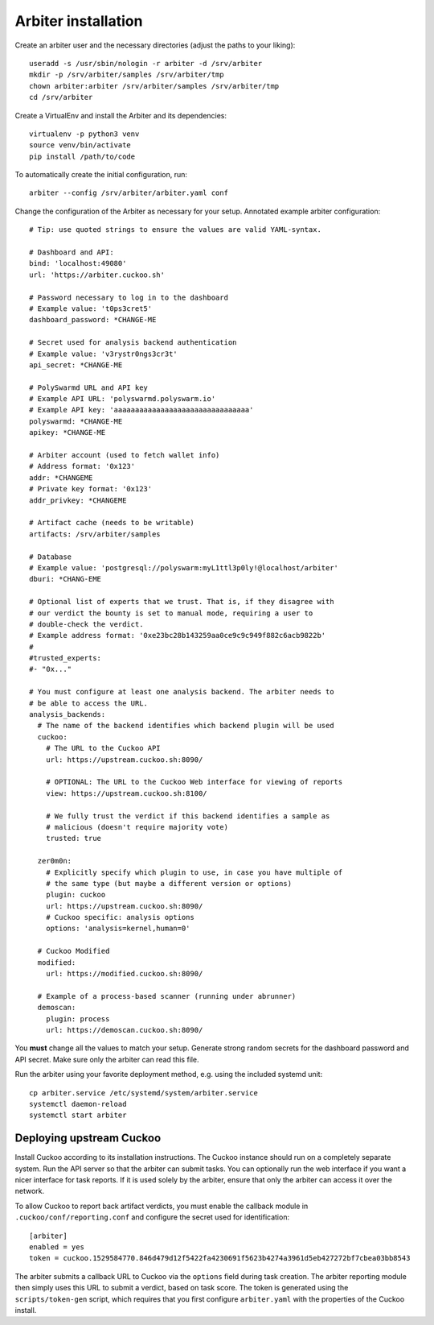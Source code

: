 ====================
Arbiter installation
====================

Create an arbiter user and the necessary directories (adjust the paths to your
liking)::

    useradd -s /usr/sbin/nologin -r arbiter -d /srv/arbiter
    mkdir -p /srv/arbiter/samples /srv/arbiter/tmp
    chown arbiter:arbiter /srv/arbiter/samples /srv/arbiter/tmp
    cd /srv/arbiter

Create a VirtualEnv and install the Arbiter and its dependencies::

    virtualenv -p python3 venv
    source venv/bin/activate
    pip install /path/to/code

To automatically create the initial configuration, run::

    arbiter --config /srv/arbiter/arbiter.yaml conf

Change the configuration of the Arbiter as necessary for your setup.
Annotated example arbiter configuration::

    # Tip: use quoted strings to ensure the values are valid YAML-syntax.

    # Dashboard and API:
    bind: 'localhost:49080'
    url: 'https://arbiter.cuckoo.sh'

    # Password necessary to log in to the dashboard
    # Example value: 't0ps3cret5'
    dashboard_password: *CHANGE-ME

    # Secret used for analysis backend authentication
    # Example value: 'v3rystr0ngs3cr3t'
    api_secret: *CHANGE-ME

    # PolySwarmd URL and API key
    # Example API URL: 'polyswarmd.polyswarm.io'
    # Example API key: 'aaaaaaaaaaaaaaaaaaaaaaaaaaaaaaaa'
    polyswarmd: *CHANGE-ME
    apikey: *CHANGE-ME

    # Arbiter account (used to fetch wallet info)
    # Address format: '0x123'
    addr: *CHANGEME
    # Private key format: '0x123'
    addr_privkey: *CHANGEME

    # Artifact cache (needs to be writable)
    artifacts: /srv/arbiter/samples

    # Database
    # Example value: 'postgresql://polyswarm:myL1ttl3p0ly!@localhost/arbiter'
    dburi: *CHANG-EME

    # Optional list of experts that we trust. That is, if they disagree with
    # our verdict the bounty is set to manual mode, requiring a user to
    # double-check the verdict.
    # Example address format: '0xe23bc28b143259aa0ce9c9c949f882c6acb9822b'
    #
    #trusted_experts:
    #- "0x..."

    # You must configure at least one analysis backend. The arbiter needs to
    # be able to access the URL.
    analysis_backends:
      # The name of the backend identifies which backend plugin will be used
      cuckoo:
        # The URL to the Cuckoo API
        url: https://upstream.cuckoo.sh:8090/

        # OPTIONAL: The URL to the Cuckoo Web interface for viewing of reports
        view: https://upstream.cuckoo.sh:8100/

        # We fully trust the verdict if this backend identifies a sample as
        # malicious (doesn't require majority vote)
        trusted: true

      zer0m0n:
        # Explicitly specify which plugin to use, in case you have multiple of
        # the same type (but maybe a different version or options)
        plugin: cuckoo
        url: https://upstream.cuckoo.sh:8090/
        # Cuckoo specific: analysis options
        options: 'analysis=kernel,human=0'

      # Cuckoo Modified
      modified:
        url: https://modified.cuckoo.sh:8090/

      # Example of a process-based scanner (running under abrunner)
      demoscan:
        plugin: process
        url: https://demoscan.cuckoo.sh:8090/

You **must** change all the values to match your setup.
Generate strong random secrets for the dashboard password and API secret.
Make sure only the arbiter can read this file.

Run the arbiter using your favorite deployment method, e.g. using the included
systemd unit::

    cp arbiter.service /etc/systemd/system/arbiter.service
    systemctl daemon-reload
    systemctl start arbiter


Deploying upstream Cuckoo
=========================

Install Cuckoo according to its installation instructions.
The Cuckoo instance should run on a completely separate system.
Run the API server so that the arbiter can submit tasks.
You can optionally run the web interface if you want a nicer interface for
task reports.
If it is used solely by the arbiter, ensure that only the arbiter can access
it over the network.

To allow Cuckoo to report back artifact verdicts, you must
enable the callback module in ``.cuckoo/conf/reporting.conf`` and configure
the secret used for identification::

    [arbiter]
    enabled = yes
    token = cuckoo.1529584770.846d479d12f5422fa4230691f5623b4274a3961d5eb427272bf7cbea03bb8543

The arbiter submits a callback URL to Cuckoo via the ``options`` field during
task creation.
The arbiter reporting module then simply uses this URL to submit a verdict,
based on task score.
The token is generated using the ``scripts/token-gen`` script, which requires
that you first configure ``arbiter.yaml`` with the properties of the Cuckoo
install.
